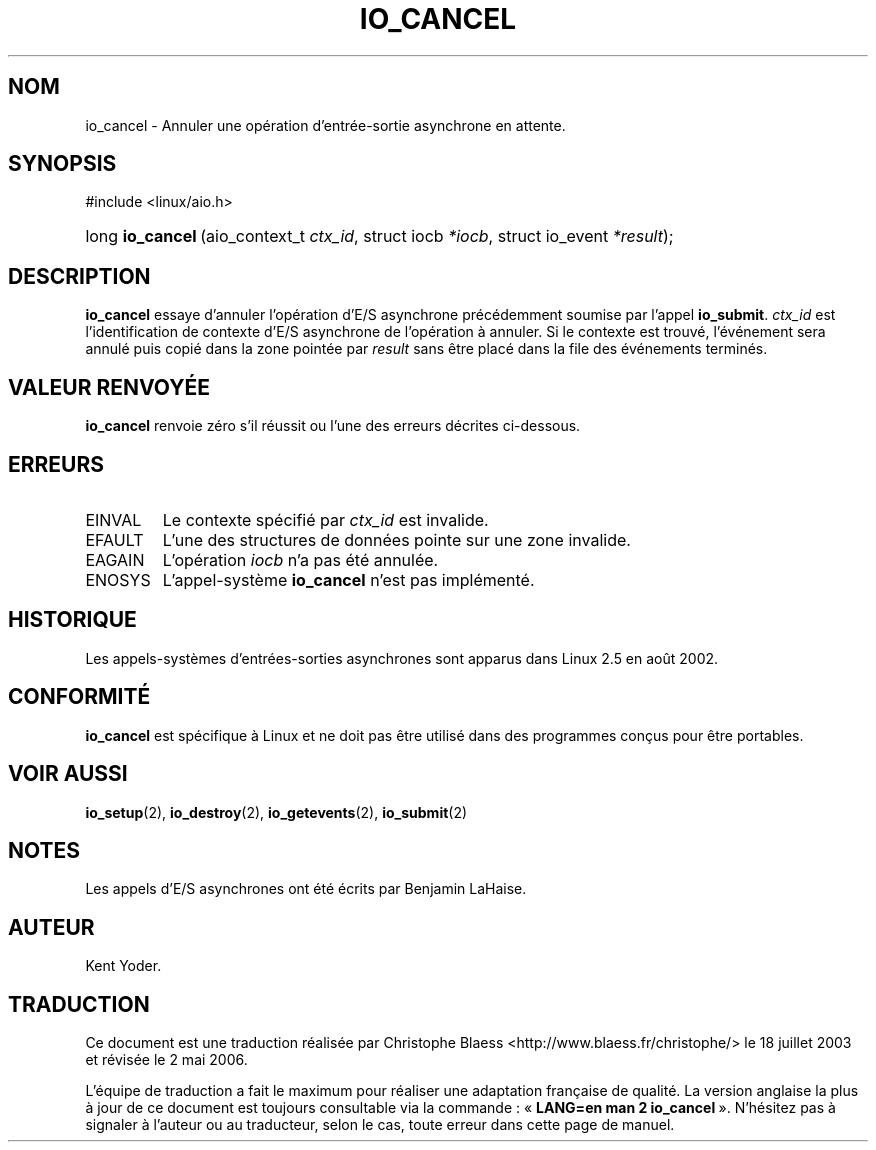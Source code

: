 .\" Copyright (C) 2003 Free Software Foundation, Inc.
.\" This file is distributed according to the GNU General Public License.
.\" See the file COPYING in the top level source directory for details.
.\"
.\" Traduction Christophe Blaess
.\" Màj 18/07/2003 LDP-1.56
.\" Màj 01/05/2006 LDP-1.67.1
.\"
.de Sh \" Subsection
.br
.if t .Sp
.ne 5
.PP
\fB\\$1\fR
.PP
..
.de Sp \" Vertical space (when we can't use .PP)
.if t .sp .5v
.if n .sp
..
.de Ip \" List item
.br
.ie \\n(.$>=3 .ne \\$3
.el .ne 3
.IP "\\$1" \\$2
..
.TH "IO_CANCEL" 2 "21 février 2003" LDP "Manuel du programmeur Linux"
.SH NOM
io_cancel \- Annuler une opération d'entrée-sortie asynchrone en attente.
.SH "SYNOPSIS"
.ad l
.hy 0

#include <linux/aio.h>
.sp
.HP 16
long\ \fBio_cancel\fR\ (aio_context_t\ \fIctx_id\fR, struct\ iocb\ \fI*iocb\fR, struct\ io_event\ \fI*result\fR);
.ad
.hy

.SH "DESCRIPTION"

.PP
.B io_cancel
essaye d'annuler l'opération d'E/S asynchrone précédemment soumise par l'appel
.BR io_submit .
.I ctx_id
est l'identification de contexte d'E/S asynchrone de l'opération à annuler.
Si le contexte est trouvé, l'événement sera annulé puis copié dans la
zone pointée par
.I result
sans être placé dans la file des événements terminés.

.SH "VALEUR RENVOYÉE"

.PP
.B io_cancel
renvoie zéro s'il réussit ou l'une des erreurs décrites ci-dessous.

.SH "ERREURS"

.TP
EINVAL
Le contexte spécifié par
.I ctx_id
est invalide.

.TP
EFAULT
L'une des structures de données pointe sur une zone invalide.

.TP
EAGAIN
L'opération
.I iocb
n'a pas été annulée.

.TP
ENOSYS
L'appel-système
.B io_cancel
n'est pas implémenté.

.SH "HISTORIQUE"

.PP
Les appels-systèmes d'entrées-sorties asynchrones sont apparus dans Linux 2.5
en août 2002.

.SH "CONFORMITÉ"

.PP
.B io_cancel
est spécifique à Linux et ne doit pas être utilisé dans des programmes
conçus pour être portables.

.SH "VOIR AUSSI"

.PP
.BR io_setup (2),
.BR io_destroy (2),
.BR io_getevents (2),
.BR io_submit (2)

.SH "NOTES"

.PP
Les appels d'E/S asynchrones ont été écrits par Benjamin LaHaise.

.SH AUTEUR
Kent Yoder.
.SH TRADUCTION
.PP
Ce document est une traduction réalisée par Christophe Blaess
<http://www.blaess.fr/christophe/> le 18\ juillet\ 2003
et révisée le 2\ mai\ 2006.
.PP
L'équipe de traduction a fait le maximum pour réaliser une adaptation
française de qualité. La version anglaise la plus à jour de ce document est
toujours consultable via la commande\ : «\ \fBLANG=en\ man\ 2\ io_cancel\fR\ ».
N'hésitez pas à signaler à l'auteur ou au traducteur, selon le cas, toute
erreur dans cette page de manuel.
